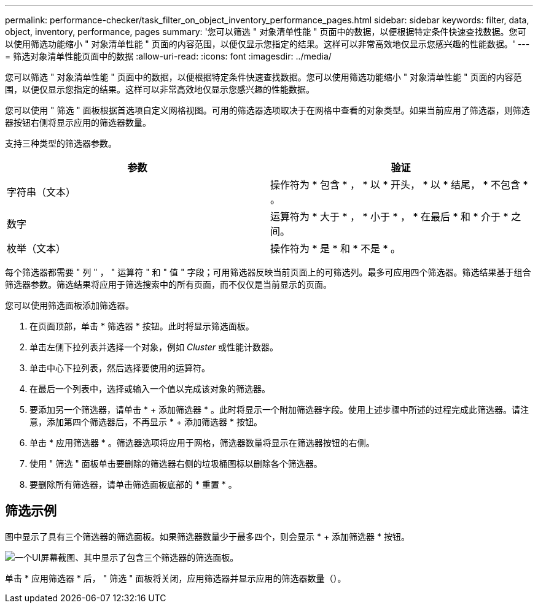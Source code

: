 ---
permalink: performance-checker/task_filter_on_object_inventory_performance_pages.html 
sidebar: sidebar 
keywords: filter, data, object, inventory, performance, pages 
summary: '您可以筛选 " 对象清单性能 " 页面中的数据，以便根据特定条件快速查找数据。您可以使用筛选功能缩小 " 对象清单性能 " 页面的内容范围，以便仅显示您指定的结果。这样可以非常高效地仅显示您感兴趣的性能数据。' 
---
= 筛选对象清单性能页面中的数据
:allow-uri-read: 
:icons: font
:imagesdir: ../media/


[role="lead"]
您可以筛选 " 对象清单性能 " 页面中的数据，以便根据特定条件快速查找数据。您可以使用筛选功能缩小 " 对象清单性能 " 页面的内容范围，以便仅显示您指定的结果。这样可以非常高效地仅显示您感兴趣的性能数据。

您可以使用 " 筛选 " 面板根据首选项自定义网格视图。可用的筛选器选项取决于在网格中查看的对象类型。如果当前应用了筛选器，则筛选器按钮右侧将显示应用的筛选器数量。

支持三种类型的筛选器参数。

|===
| 参数 | 验证 


 a| 
字符串（文本）
 a| 
操作符为 * 包含 * ， * 以 * 开头， * 以 * 结尾， * 不包含 * 。



 a| 
数字
 a| 
运算符为 * 大于 * ， * 小于 * ， * 在最后 * 和 * 介于 * 之间。



 a| 
枚举（文本）
 a| 
操作符为 * 是 * 和 * 不是 * 。

|===
每个筛选器都需要 " 列 " ， " 运算符 " 和 " 值 " 字段；可用筛选器反映当前页面上的可筛选列。最多可应用四个筛选器。筛选结果基于组合筛选器参数。筛选结果将应用于筛选搜索中的所有页面，而不仅仅是当前显示的页面。

您可以使用筛选面板添加筛选器。

. 在页面顶部，单击 * 筛选器 * 按钮。此时将显示筛选面板。
. 单击左侧下拉列表并选择一个对象，例如 _Cluster_ 或性能计数器。
. 单击中心下拉列表，然后选择要使用的运算符。
. 在最后一个列表中，选择或输入一个值以完成该对象的筛选器。
. 要添加另一个筛选器，请单击 * + 添加筛选器 * 。此时将显示一个附加筛选器字段。使用上述步骤中所述的过程完成此筛选器。请注意，添加第四个筛选器后，不再显示 * + 添加筛选器 * 按钮。
. 单击 * 应用筛选器 * 。筛选器选项将应用于网格，筛选器数量将显示在筛选器按钮的右侧。
. 使用 " 筛选 " 面板单击要删除的筛选器右侧的垃圾桶图标以删除各个筛选器。
. 要删除所有筛选器，请单击筛选面板底部的 * 重置 * 。




== 筛选示例

图中显示了具有三个筛选器的筛选面板。如果筛选器数量少于最多四个，则会显示 * + 添加筛选器 * 按钮。

image::../media/opm_filtering_panel_draft_3.gif[一个UI屏幕截图、其中显示了包含三个筛选器的筛选面板。]

单击 * 应用筛选器 * 后， " 筛选 " 面板将关闭，应用筛选器并显示应用的筛选器数量（image:../media/opm_filters_applied.gif[""]）。
